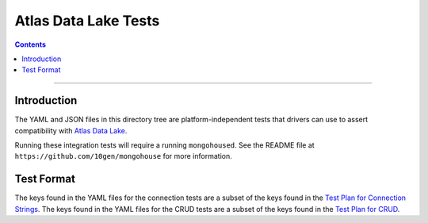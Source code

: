 =====================
Atlas Data Lake Tests
=====================

.. contents::

----

Introduction
============

The YAML and JSON files in this directory tree are platform-independent tests
that drivers can use to assert compatibility with `Atlas Data Lake <https://docs.mongodbcom/datalake>`_.

Running these integration tests will require a running ``mongohoused``. See the
README file at ``https://github.com/10gen/mongohouse`` for more information.


Test Format
===========

The keys found in the YAML files for the connection tests are a subset of the keys found in
the `Test Plan for Connection Strings <../../connection-string/tests/README.rst#Format>`_.
The keys found in the YAML files for the CRUD tests are a subset of the keys found in the
`Test Plan for CRUD <../../crud/tests/README.rst#Test-Format>`_.
